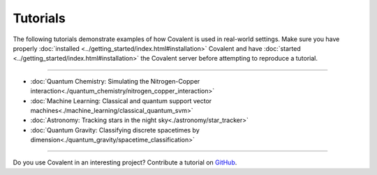 *********
Tutorials
*********

The following tutorials demonstrate examples of how Covalent is used in real-world settings. Make sure you have properly :doc:`installed <../getting_started/index.html#installation>` Covalent and have :doc:`started <../getting_started/index.html#installation>` the Covalent server before attempting to reproduce a tutorial.

---------------------------------

- :doc:`Quantum Chemistry: Simulating the Nitrogen-Copper interaction<./quantum_chemistry/nitrogen_copper_interaction>`
- :doc:`Machine Learning: Classical and quantum support vector machines<./machine_learning/classical_quantum_svm>`
- :doc:`Astronomy: Tracking stars in the night sky<./astronomy/star_tracker>`
- :doc:`Quantum Gravity: Classifying discrete spacetimes by dimension<./quantum_gravity/spacetime_classification>`

---------------------------------

Do you use Covalent in an interesting project? Contribute a tutorial on `GitHub <https://github.com/AgnostiqHQ/covalent/issues>`_.
